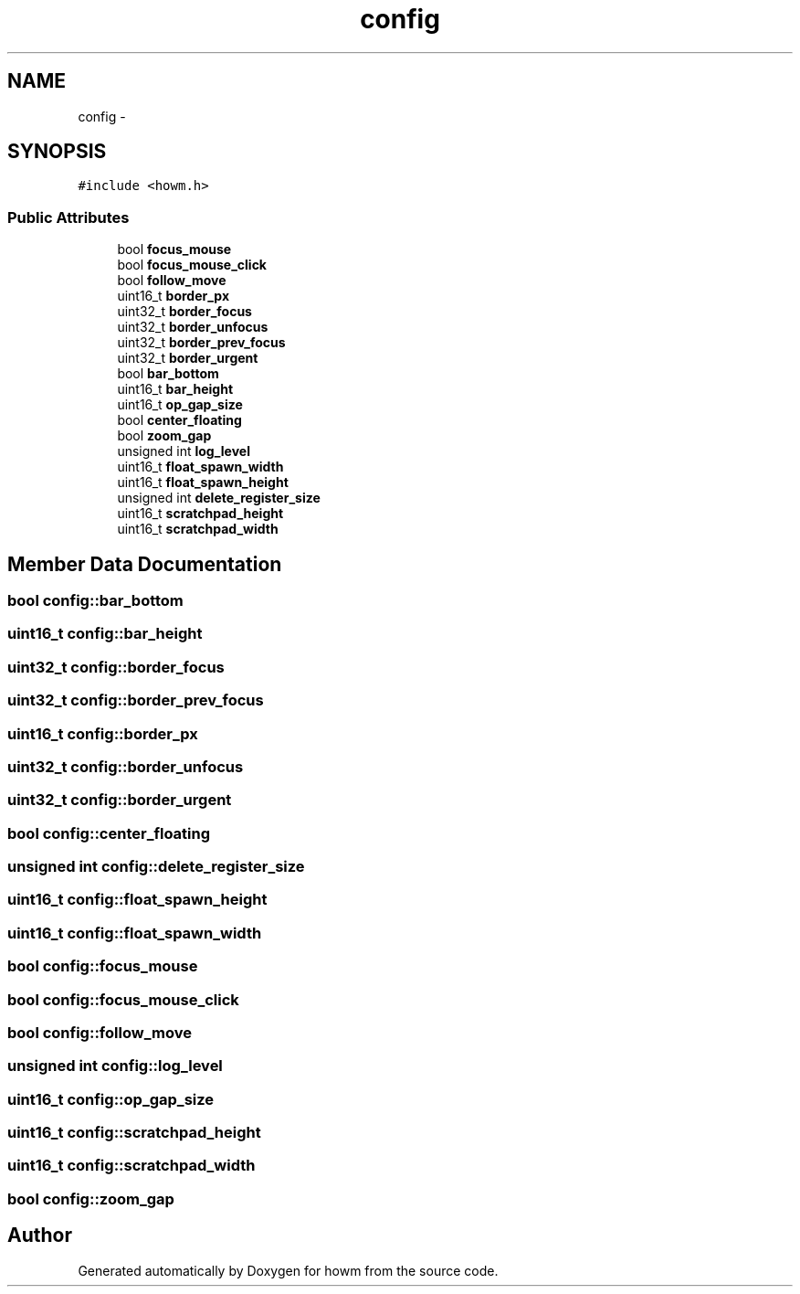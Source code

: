 .TH "config" 3 "Sun Nov 30 2014" "howm" \" -*- nroff -*-
.ad l
.nh
.SH NAME
config \- 
.SH SYNOPSIS
.br
.PP
.PP
\fC#include <howm\&.h>\fP
.SS "Public Attributes"

.in +1c
.ti -1c
.RI "bool \fBfocus_mouse\fP"
.br
.ti -1c
.RI "bool \fBfocus_mouse_click\fP"
.br
.ti -1c
.RI "bool \fBfollow_move\fP"
.br
.ti -1c
.RI "uint16_t \fBborder_px\fP"
.br
.ti -1c
.RI "uint32_t \fBborder_focus\fP"
.br
.ti -1c
.RI "uint32_t \fBborder_unfocus\fP"
.br
.ti -1c
.RI "uint32_t \fBborder_prev_focus\fP"
.br
.ti -1c
.RI "uint32_t \fBborder_urgent\fP"
.br
.ti -1c
.RI "bool \fBbar_bottom\fP"
.br
.ti -1c
.RI "uint16_t \fBbar_height\fP"
.br
.ti -1c
.RI "uint16_t \fBop_gap_size\fP"
.br
.ti -1c
.RI "bool \fBcenter_floating\fP"
.br
.ti -1c
.RI "bool \fBzoom_gap\fP"
.br
.ti -1c
.RI "unsigned int \fBlog_level\fP"
.br
.ti -1c
.RI "uint16_t \fBfloat_spawn_width\fP"
.br
.ti -1c
.RI "uint16_t \fBfloat_spawn_height\fP"
.br
.ti -1c
.RI "unsigned int \fBdelete_register_size\fP"
.br
.ti -1c
.RI "uint16_t \fBscratchpad_height\fP"
.br
.ti -1c
.RI "uint16_t \fBscratchpad_width\fP"
.br
.in -1c
.SH "Member Data Documentation"
.PP 
.SS "bool config::bar_bottom"

.SS "uint16_t config::bar_height"

.SS "uint32_t config::border_focus"

.SS "uint32_t config::border_prev_focus"

.SS "uint16_t config::border_px"

.SS "uint32_t config::border_unfocus"

.SS "uint32_t config::border_urgent"

.SS "bool config::center_floating"

.SS "unsigned int config::delete_register_size"

.SS "uint16_t config::float_spawn_height"

.SS "uint16_t config::float_spawn_width"

.SS "bool config::focus_mouse"

.SS "bool config::focus_mouse_click"

.SS "bool config::follow_move"

.SS "unsigned int config::log_level"

.SS "uint16_t config::op_gap_size"

.SS "uint16_t config::scratchpad_height"

.SS "uint16_t config::scratchpad_width"

.SS "bool config::zoom_gap"


.SH "Author"
.PP 
Generated automatically by Doxygen for howm from the source code\&.
